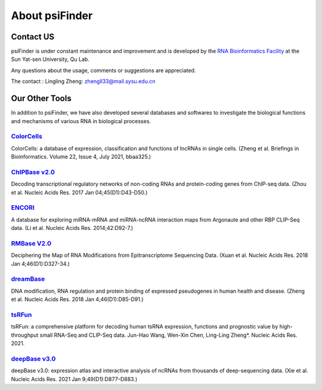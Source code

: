 About psiFinder
==================

Contact US
^^^^^^^^^^^^

psiFinder is under constant maintenance and improvement and is developed by the `RNA Bioinformatics Facility <https://rna.sysu.edu.cn/>`_ at the Sun Yat-sen University, Qu Lab.

Any questions about the usage, comments or suggestions are appreciated.

The contact :
Lingling Zheng: zhengll33@mail.sysu.edu.cn

Our Other Tools
^^^^^^^^^^^^^^^^^^^^

In addition to psiFinder, we have also developed several databases and softwares to investigate the biological functions and mechanisms of various RNA in biological processes.


`ColorCells <https://rna.sysu.edu.cn/colorcells>`_
""""""""""""""""""""""""""""""""""""""""""""""""""""""
ColorCells: a database of expression, classification and functions of lncRNAs in single cells. (Zheng et al. Briefings in Bioinformatics. Volume 22, Issue 4, July 2021, bbaa325.)

`ChIPBase v2.0 <http://rna.sysu.edu.cn/chipbase>`_
""""""""""""""""""""""""""""""""""""""""""""""""""""""
Decoding transcriptional regulatory networks of non-coding RNAs and protein-coding genes from ChIP-seq data. (Zhou et al. Nucleic Acids Res. 2017 Jan 04;45(D1):D43-D50.)

`ENCORI <http://starbase.sysu.edu.cn/index.php>`_
""""""""""""""""""""""""""""""""""""""""""""""""""""""
A database for exploring miRNA-mRNA and miRNA-ncRNA interaction maps from Argonaute and other RBP CLIP-Seq data. (Li et al. Nucleic Acids Res. 2014;42:D92-7.)

`RMBase V2.0 <http://rna.sysu.edu.cn/rmbase/>`_
""""""""""""""""""""""""""""""""""""""""""""""""""""""""""""""""""
Deciphering the Map of RNA Modifications from Epitranscriptome Sequencing Data. (Xuan et al. Nucleic Acids Res. 2018 Jan 4;46(D1):D327-34.)

`dreamBase <http://rna.sysu.edu.cn/dreamBase/>`_
""""""""""""""""""""""""""""""""""""""""""""""""""""""
DNA modification, RNA regulation and protein binding of expressed pseudogenes in human health and disease. (Zheng et al. Nucleic Acids Res. 2018 Jan 4;46(D1):D85-D91.)

`tsRFun <https://rna.sysu.edu.cn/tsRFun/>`_
""""""""""""""""""""""""""""""""""""""""""""""""""""""
tsRFun: a comprehensive platform for decoding human tsRNA expression, functions and prognostic value by high-throughput small RNA-Seq and CLIP-Seq data. Jun-Hao Wang, Wen-Xin Chen, Ling-Ling Zheng*. Nucleic Acids Res. 2021.

`deepBase v3.0 <http://rna.sysu.edu.cn/deepbase3/>`_
""""""""""""""""""""""""""""""""""""""""""""""""""""""
deepBase v3.0: expression atlas and interactive analysis of ncRNAs from thousands of deep-sequencing data. (Xie et al. Nucleic Acids Res. 2021 Jan 9;49(D1):D877–D883.)


